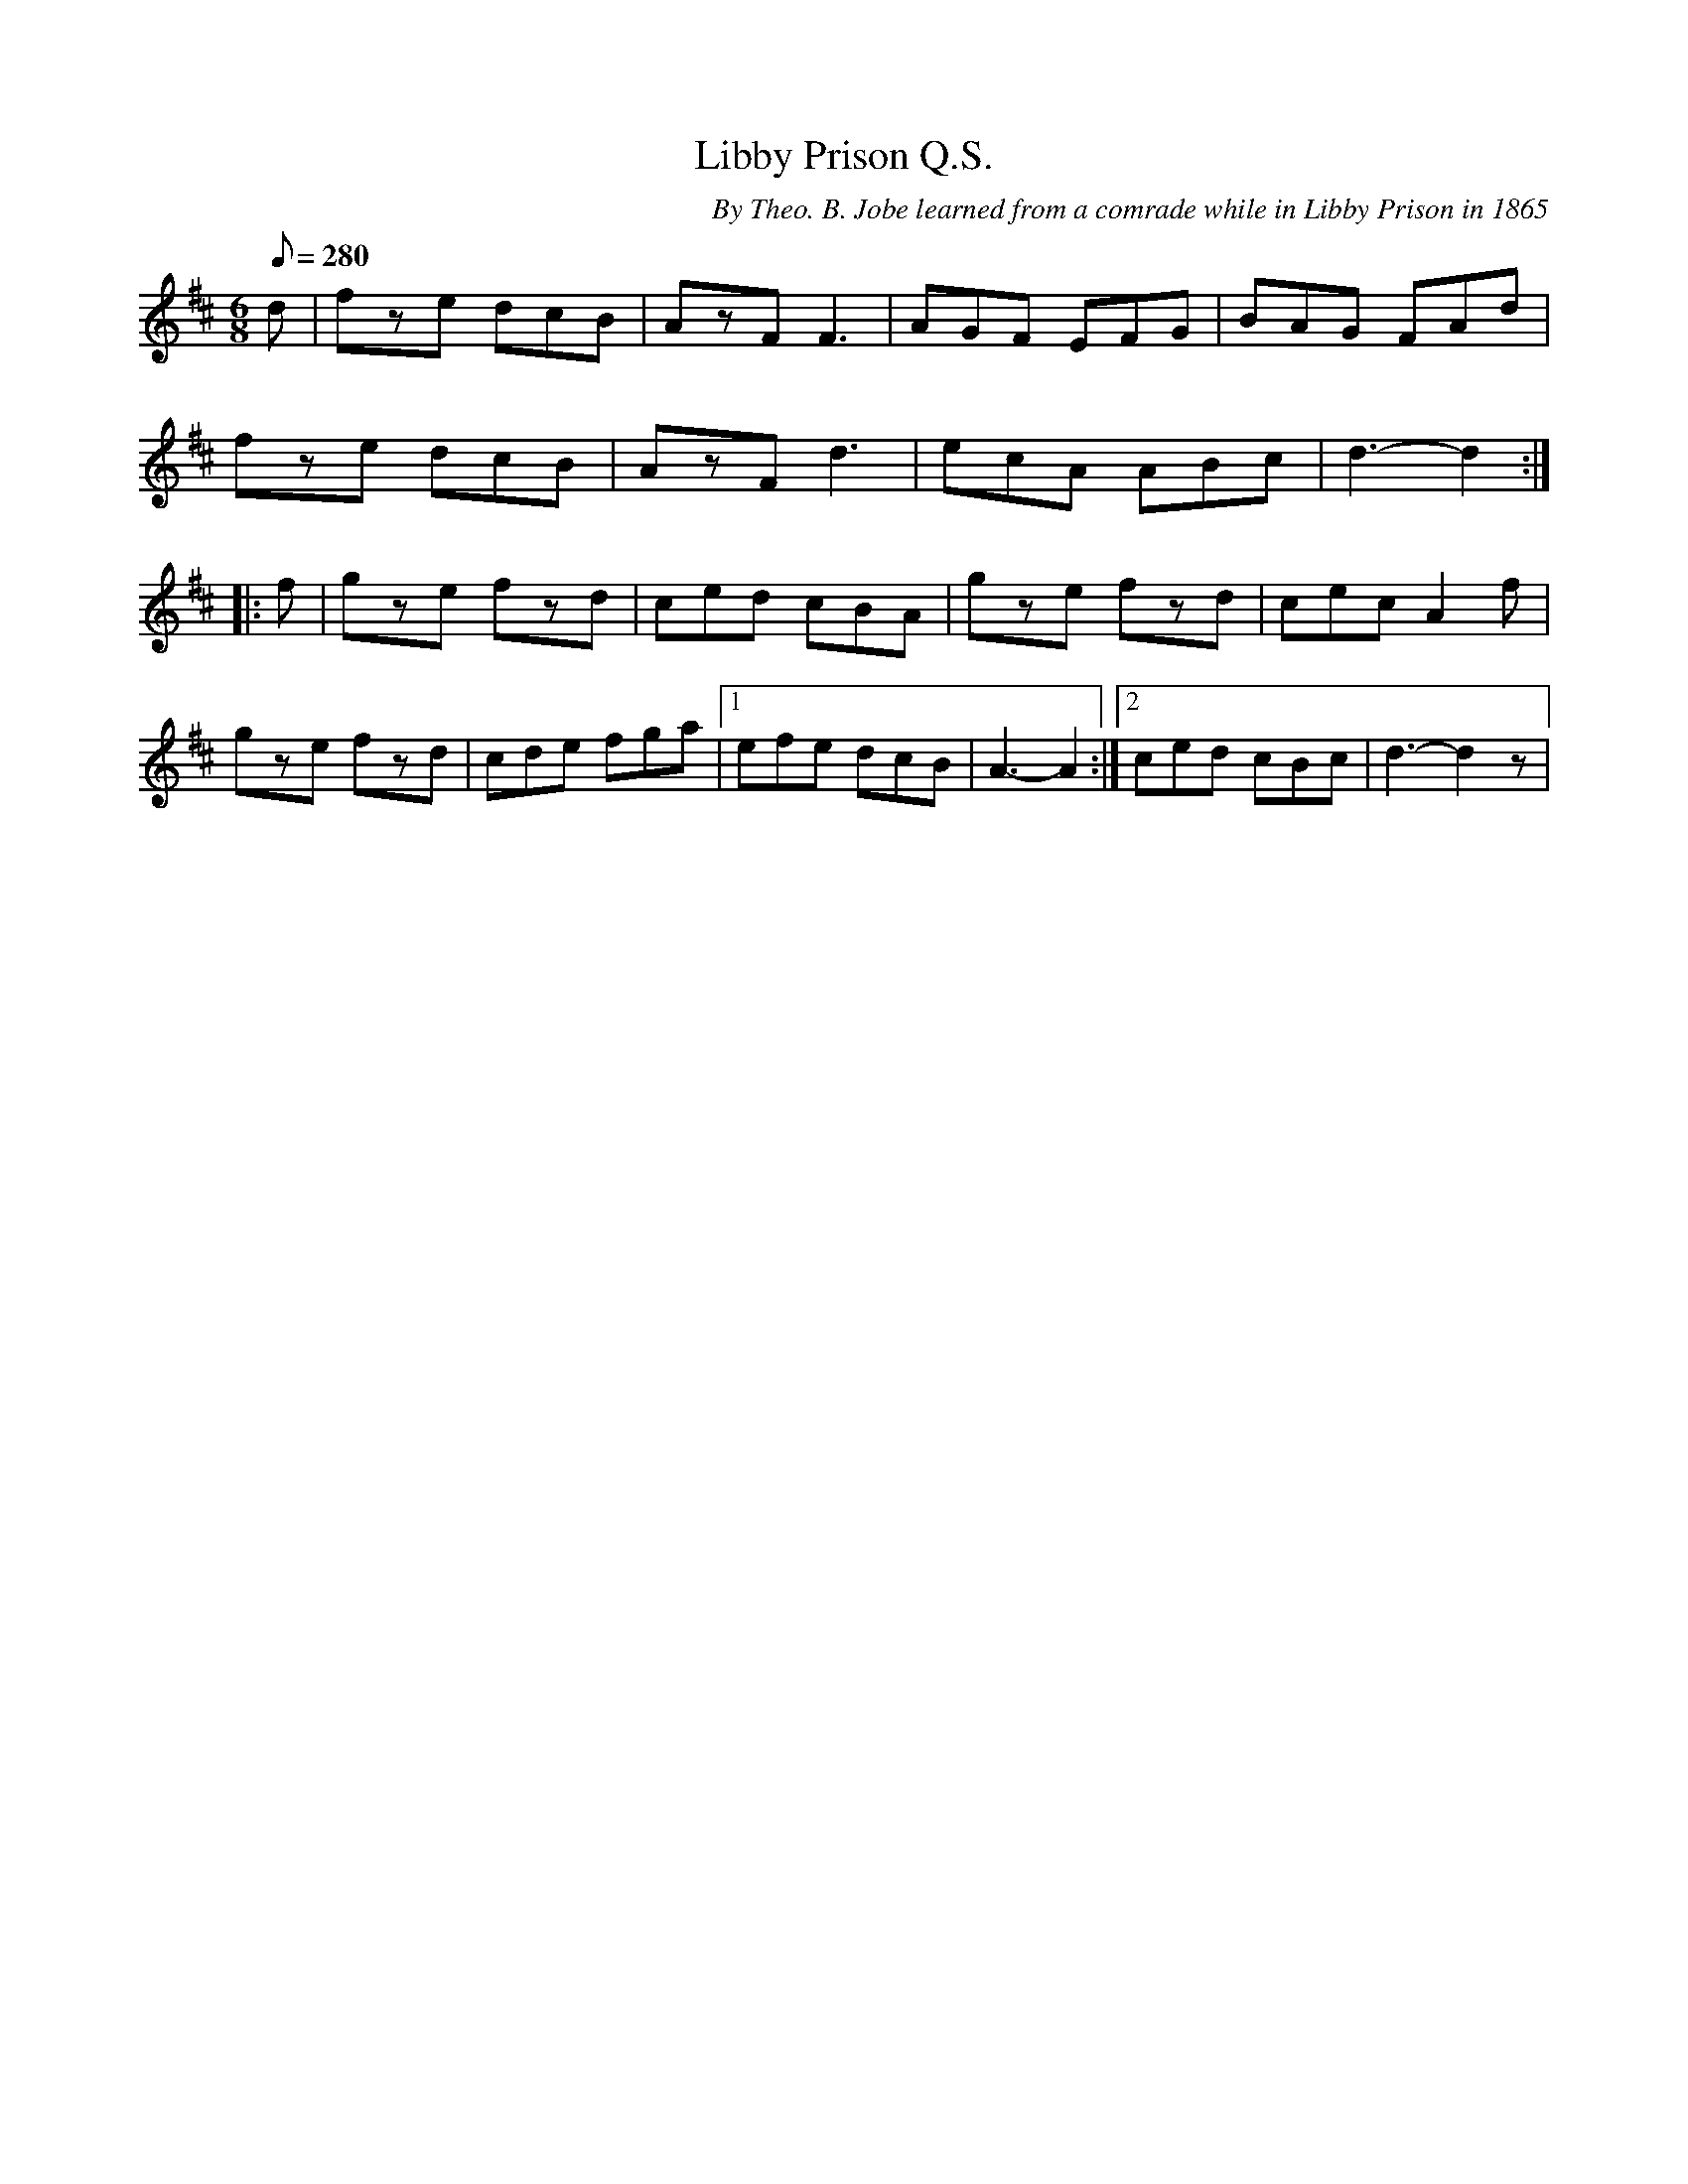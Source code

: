 X:137
T:Libby Prison Q.S.
B:American Veteran Fifer #137
C:By Theo. B. Jobe learned from a comrade while in Libby Prison in 1865
M:6/8
L:1/8
Q:280
K:D t=8
d | fze dcB | AzF F3 | AGF EFG | BAG FAd |
fze dcB | AzF d3 | ecA ABc | d3- d2 :|
|: f | gze fzd | ced cBA | gze fzd | cec A2f |
gze fzd | cde fga |[1 efe dcB | A3- A2 :|[2 ced cBc | d3- d2 z  |
